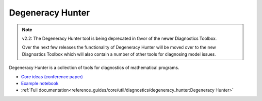 ==================================
Degeneracy Hunter
==================================

.. note::

    v2.2: The Degeneracy Hunter tool is being deprecated in favor of the newer Diagnostics Toolbox.
    
    Over the next few releases the functionality of Degeneracy Hunter will be moved over to the new Diagnostics Toolbox which will also contain a number of other tools for diagnosing model issues.

Degeneracy Hunter is a collection of tools for diagnostics of mathematical programs.

* `Core ideas (conference paper) <https://www.sciencedirect.com/science/article/pii/B9780444635785501304>`_
* `Example notebook <https://idaes.github.io/examples-pse/latest/Examples/Tools/degeneracy_hunter_doc.html>`_
* :ref:`Full documentation<reference_guides/core/util/diagnostics/degeneracy_hunter:Degeneracy Hunter>`
